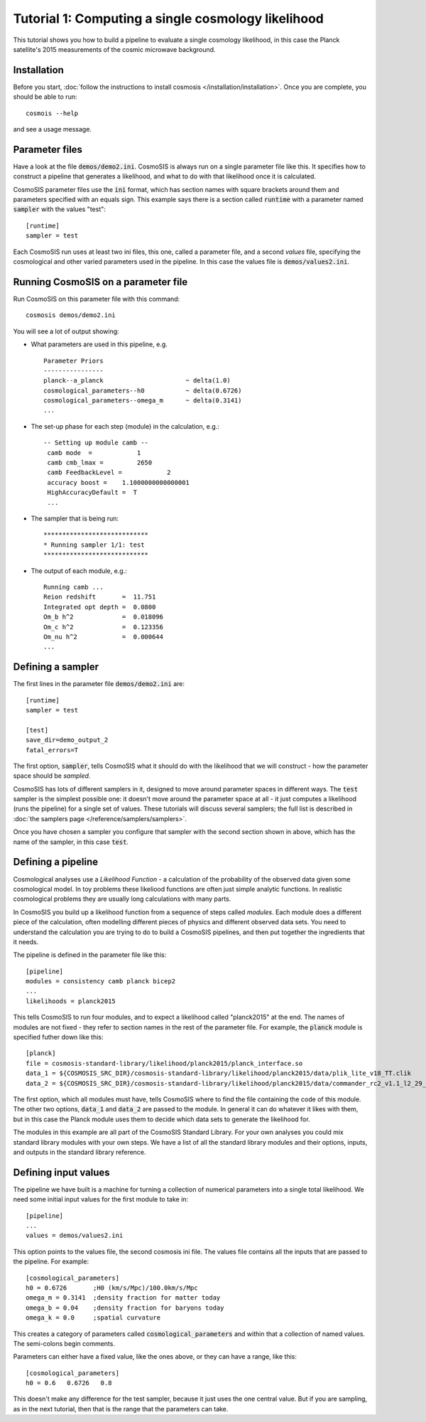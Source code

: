 Tutorial 1: Computing a single cosmology likelihood
---------------------------------------------------

This tutorial shows you how to build a pipeline to evaluate a single cosmology likelihood, in this case the Planck satellite's 2015 measurements of the cosmic microwave background. 

Installation
============

Before you start, :doc:`follow the instructions to install cosmosis </installation/installation>`.  Once you are complete, you should be able to run::

    cosmois --help

and see a usage message.

Parameter files
============================

Have a look at the file :code:`demos/demo2.ini`.  CosmoSIS is always run on a single parameter file like this.  It specifies how to construct a pipeline that generates a likelihood, and what to do with that likelihood once it is calculated.  

CosmoSIS parameter files use the :code:`ini` format, which has section names with square brackets around them and parameters specified with an equals sign.  This example says there is a section called :code:`runtime` with a parameter named :code:`sampler` with the values "test"::


    [runtime]
    sampler = test

Each CosmoSIS run uses at least two ini files, this one, called a parameter file, and a second *values* file, specifying the cosmological and other varied parameters used in the pipeline.  In this case the values file is :code:`demos/values2.ini`.

Running CosmoSIS on a parameter file
=====================================


Run CosmoSIS on this parameter file with this command::

    cosmosis demos/demo2.ini

You will see a lot of output showing:

* What parameters are used in this pipeline, e.g. ::

    Parameter Priors
    ----------------
    planck--a_planck                      ~ delta(1.0)
    cosmological_parameters--h0           ~ delta(0.6726)
    cosmological_parameters--omega_m      ~ delta(0.3141)
    ...


* The set-up phase for each step (module) in the calculation, e.g.::

    -- Setting up module camb --
     camb mode  =            1
     camb cmb_lmax =         2650
     camb FeedbackLevel =            2
     accuracy boost =    1.1000000000000001     
     HighAccuracyDefault =  T
     ...


* The sampler that is being run::

    ****************************
    * Running sampler 1/1: test
    ****************************

* The output of each module, e.g.::

    Running camb ...
    Reion redshift       =  11.751
    Integrated opt depth =  0.0800
    Om_b h^2             =  0.018096
    Om_c h^2             =  0.123356
    Om_nu h^2            =  0.000644
    ...

Defining a sampler
===================

The first lines in the parameter file :code:`demos/demo2.ini` are::

    [runtime]
    sampler = test

    [test]
    save_dir=demo_output_2
    fatal_errors=T

The first option, :code:`sampler`, tells CosmoSIS what it should do with the likelihood that we will construct - how the parameter space should be *sampled*.

CosmoSIS has lots of different samplers in it, designed to move around parameter spaces in different ways.  The :code:`test` sampler is the simplest possible one: it doesn't move around the parameter space at all - it just computes a likelihood (runs the pipeline) for a single set of values.  These tutorials will discuss several samplers; the full list is described in :doc:`the samplers page </reference/samplers/samplers>`.

Once you have chosen a sampler you configure that sampler with the second section shown in above, which has the name of the sampler, in this case :code:`test`.

Defining a pipeline
===================

Cosmological analyses use a *Likelihood Function* - a calculation of the probability of the observed data given some cosmological model.  In toy problems these likeliood functions are often just simple analytic functions.  In realistic cosmological problems they are usually long calculations with many parts.

In CosmoSIS you build up a likelihood function from a sequence of steps called *modules*.  Each module does a different piece of the calculation, often modelling different pieces of physics and different observed data sets.  You need to understand the calculation you are trying to do to build a CosmoSIS pipelines, and then put together the ingredients that it needs.

The pipeline is defined in the parameter file like this::

    [pipeline]
    modules = consistency camb planck bicep2
    ...
    likelihoods = planck2015

This tells CosmoSIS to run four modules, and to expect a likelihood called "planck2015" at the end.  The names of modules are not fixed - they refer to section names in the rest of the parameter file.  For example, the :code:`planck` module is specified futher down like this::

    [planck]
    file = cosmosis-standard-library/likelihood/planck2015/planck_interface.so
    data_1 = ${COSMOSIS_SRC_DIR}/cosmosis-standard-library/likelihood/planck2015/data/plik_lite_v18_TT.clik
    data_2 = ${COSMOSIS_SRC_DIR}/cosmosis-standard-library/likelihood/planck2015/data/commander_rc2_v1.1_l2_29_B.clik

The first option, which all modules must have, tells CosmoSIS where to find the file containing the code of this module. The other two options, :code:`data_1` and :code:`data_2` are passed to the module. In general it can do whatever it likes with them, but in this case the Planck module uses them to decide which data sets to generate the likelihood for.

The modules in this example are all part of the CosmoSIS Standard Library.  For your own analyses you could mix standard library modules with your own steps.  We have a list of all the standard library modules and their options, inputs, and outputs in the standard library reference.

Defining input values
======================

The pipeline we have built is a machine for turning a collection of numerical parameters into a single total likelihood.  We need some initial input values for the first module to take in::


    [pipeline]
    ...
    values = demos/values2.ini

This option points to the values file, the second cosmosis ini file.  The values file contains all the inputs that are passed to the pipeline.  For example::

    [cosmological_parameters]
    h0 = 0.6726       ;H0 (km/s/Mpc)/100.0km/s/Mpc 
    omega_m = 0.3141  ;density fraction for matter today
    omega_b = 0.04    ;density fraction for baryons today
    omega_k = 0.0     ;spatial curvature

This creates a category of parameters called :code:`cosmological_parameters` and within that a collection of named values.  The semi-colons begin comments.

Parameters can either have a fixed value, like the ones above, or they can have a range, like this::

    [cosmological_parameters]
    h0 = 0.6   0.6726   0.8

This doesn't make any difference for the test sampler, because it just uses the one central value.  But if you are sampling, as in the next tutorial, then that is the range that the parameters can take.

